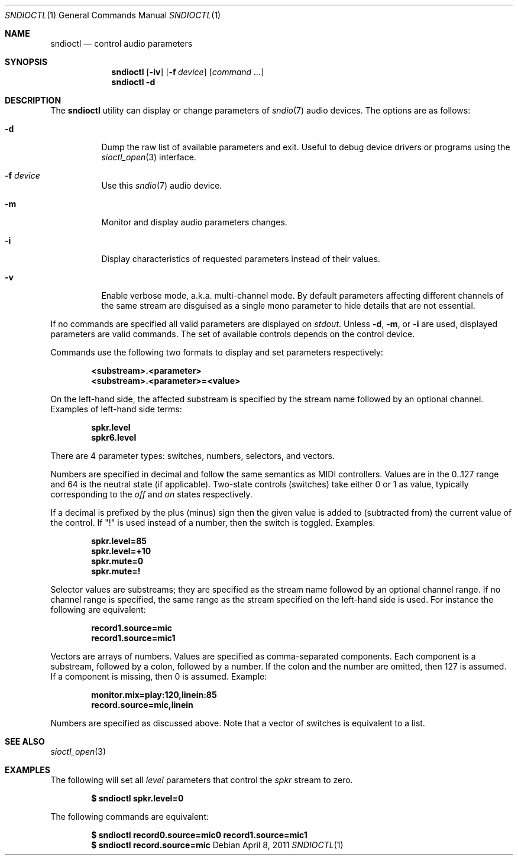 .\" $OpenBSD$
.\"
.\" Copyright (c) 2007 Alexandre Ratchov <alex@caoua.org>
.\"
.\" Permission to use, copy, modify, and distribute this software for any
.\" purpose with or without fee is hereby granted, provided that the above
.\" copyright notice and this permission notice appear in all copies.
.\"
.\" THE SOFTWARE IS PROVIDED "AS IS" AND THE AUTHOR DISCLAIMS ALL WARRANTIES
.\" WITH REGARD TO THIS SOFTWARE INCLUDING ALL IMPLIED WARRANTIES OF
.\" MERCHANTABILITY AND FITNESS. IN NO EVENT SHALL THE AUTHOR BE LIABLE FOR
.\" ANY SPECIAL, DIRECT, INDIRECT, OR CONSEQUENTIAL DAMAGES OR ANY DAMAGES
.\" WHATSOEVER RESULTING FROM LOSS OF USE, DATA OR PROFITS, WHETHER IN AN
.\" ACTION OF CONTRACT, NEGLIGENCE OR OTHER TORTIOUS ACTION, ARISING OUT OF
.\" OR IN CONNECTION WITH THE USE OR PERFORMANCE OF THIS SOFTWARE.
.\"
.Dd $Mdocdate: April 8 2011 $
.Dt SNDIOCTL 1
.Os
.Sh NAME
.Nm sndioctl
.Nd control audio parameters
.Sh SYNOPSIS
.Nm
.Bk -words
.Op Fl iv
.Op Fl f Ar device
.Op Ar command ...
.Ek
.Nm
.Bk -words
.Fl d
.Ek
.Sh DESCRIPTION
The
.Nm
utility can display or change parameters of
.Xr sndio 7
audio devices.
The options are as follows:
.Bl -tag -width Ds
.It Fl d
Dump the raw list of available parameters and exit.
Useful to debug device drivers or programs using the
.Xr sioctl_open 3
interface.
.It Fl f Ar device
Use this
.Xr sndio 7
audio device.
.It Fl m
Monitor and display audio parameters changes.
.It Fl i
Display characteristics of requested parameters
instead of their values.
.It Fl v
Enable verbose mode, a.k.a. multi-channel mode.
By default parameters affecting different channels
of the same stream are disguised as a single mono
parameter to hide details that are not essential.
.El
.Pp
If no commands are specified all valid parameters are displayed on
.Em stdout .
Unless
.Fl d ,
.Fl m ,
or
.Fl i
are used, displayed parameters are valid commands.
The set of available controls depends on the control device.
.Pp
Commands use the following two formats to display and set
parameters respectively:
.Pp
.Dl <substream>.<parameter>
.Dl <substream>.<parameter>=<value>
.Pp
On the left-hand side, the affected substream is specified
by the stream name followed by an optional
channel.
Examples of left-hand side terms:
.Pp
.Dl spkr.level
.Dl spkr6.level
.Pp
There are 4 parameter types: switches, numbers, selectors, and vectors.
.Pp
Numbers are specified in decimal and follow the same semantics
as MIDI controllers.
Values are in the 0..127 range and 64 is the neutral state (if applicable).
Two-state controls (switches) take either 0 or 1 as value,
typically corresponding to the
.Em off
and
.Em on
states respectively.
.Pp
If a decimal is prefixed by the plus (minus) sign then
the given value is added to (subtracted from) the
current value of the control.
If
.Qq \&!
is used instead of a number, then the switch is toggled.
Examples:
.Pp
.Dl spkr.level=85
.Dl spkr.level=+10
.Dl spkr.mute=0
.Dl spkr.mute=!
.Pp
.Pp Selectors
Selector values are substreams; they are specified
as the stream name followed by an optional channel
range.
If no channel range is specified, the same
range as the stream specified on the left-hand side is used.
For instance the following are equivalent:
.Pp
.Dl record1.source=mic
.Dl record1.source=mic1
.Pp
.Pp Vectors
Vectors are arrays of numbers.
Values are specified as comma-separated components.
Each component is a substream, followed by
a colon, followed by a number.
If the colon and the number are omitted, then 127 is
assumed.
If a component is missing, then 0 is assumed.
Example:
.Pp
.Dl monitor.mix=play:120,linein:85
.Dl record.source=mic,linein
.Pp
Numbers are specified as discussed above.
Note that a vector of switches is equivalent to
a list.
.Sh SEE ALSO
.Xr sioctl_open 3
.Sh EXAMPLES
The following will set all
.Ar level
parameters that control the
.Ar spkr
stream to zero.
.Pp
.Dl $ sndioctl spkr.level=0
.Pp
The following commands are equivalent:
.Pp
.Dl $ sndioctl record0.source=mic0 record1.source=mic1
.Dl $ sndioctl record.source=mic

